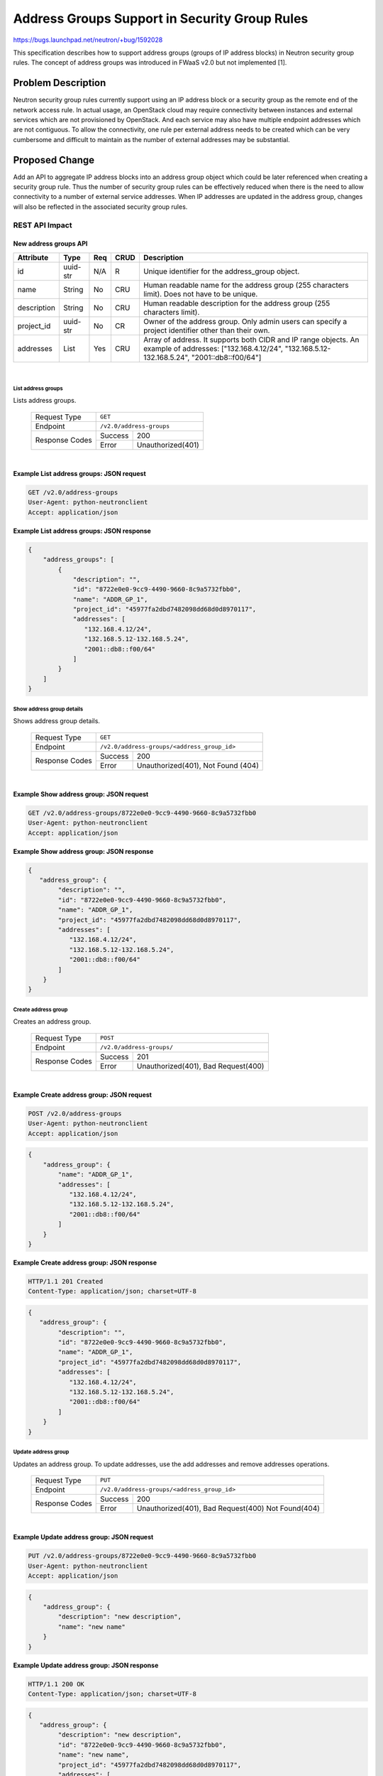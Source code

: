 ..
 This work is licensed under a Creative Commons Attribution 3.0 Unported
 License.

 http://creativecommons.org/licenses/by/3.0/legalcode

==============================================
Address Groups Support in Security Group Rules
==============================================

https://bugs.launchpad.net/neutron/+bug/1592028

This specification describes how to support address groups (groups of IP
address blocks) in Neutron security group rules. The concept of address groups
was introduced in FWaaS v2.0 but not implemented [1].

Problem Description
===================

Neutron security group rules currently support using an IP address block or a
security group as the remote end of the network access rule. In actual usage,
an OpenStack cloud may require connectivity between instances and external
services which are not provisioned by OpenStack. And each service may also
have multiple endpoint addresses which are not contiguous. To allow the
connectivity, one rule per external address needs to be created which can be
very cumbersome and difficult to maintain as the number of external addresses
may be substantial.


Proposed Change
===============

Add an API to aggregate IP address blocks into an address group object which
could be later referenced when creating a security group rule. Thus the number
of security group rules can be effectively reduced when there is the need to
allow connectivity to a number of external service addresses. When IP addresses
are updated in the address group, changes will also be reflected in the
associated security group rules.


REST API Impact
---------------

New address groups API
~~~~~~~~~~~~~~~~~~~~~~

+-------------------+---------+-------+------+---------------------------------------+
| Attribute         | Type    | Req   | CRUD | Description                           |
+===================+=========+=======+======+=======================================+
| id                | uuid-str| N/A   | R    | Unique identifier for the             |
|                   |         |       |      | address_group object.                 |
+-------------------+---------+-------+------+---------------------------------------+
| name              | String  | No    | CRU  | Human readable name for the address   |
|                   |         |       |      | group (255 characters limit). Does not|
|                   |         |       |      | have to be unique.                    |
+-------------------+---------+-------+------+---------------------------------------+
| description       | String  | No    | CRU  | Human readable description for the    |
|                   |         |       |      | address group (255 characters limit). |
+-------------------+---------+-------+------+---------------------------------------+
| project_id        | uuid-str| No    | CR   | Owner of the address group. Only      |
|                   |         |       |      | admin users can specify a project     |
|                   |         |       |      | identifier other than their own.      |
+-------------------+---------+-------+------+---------------------------------------+
| addresses         | List    | Yes   | CRU  | Array of address. It supports both    |
|                   |         |       |      | CIDR and IP range objects.            |
|                   |         |       |      | An example of addresses:              |
|                   |         |       |      | ["132.168.4.12/24",                   |
|                   |         |       |      | "132.168.5.12-132.168.5.24",          |
|                   |         |       |      | "2001::db8::f00/64"]                  |
+-------------------+---------+-------+------+---------------------------------------+

|

List address groups
^^^^^^^^^^^^^^^^^^^

Lists address groups.

    +----------------+------------------------------------------------+
    | Request Type   | ``GET``                                        |
    +----------------+------------------------------------------------+
    | Endpoint       | ``/v2.0/address-groups``                       |
    +----------------+---------+--------------------------------------+
    |                | Success | 200                                  |
    | Response Codes +---------+--------------------------------------+
    |                | Error   | Unauthorized(401)                    |
    +----------------+---------+--------------------------------------+

|

**Example List address groups: JSON request**

.. code::

    GET /v2.0/address-groups
    User-Agent: python-neutronclient
    Accept: application/json

**Example List address groups: JSON response**


.. code::

    {
        "address_groups": [
            {
                "description": "",
                "id": "8722e0e0-9cc9-4490-9660-8c9a5732fbb0",
                "name": "ADDR_GP_1",
                "project_id": "45977fa2dbd7482098dd68d0d8970117",
                "addresses": [
                   "132.168.4.12/24",
                   "132.168.5.12-132.168.5.24",
                   "2001::db8::f00/64"
                ]
            }
        ]
    }

Show address group details
^^^^^^^^^^^^^^^^^^^^^^^^^^

Shows address group details.

    +----------------+----------------------------------------------------+
    | Request Type   | ``GET``                                            |
    +----------------+----------------------------------------------------+
    | Endpoint       | ``/v2.0/address-groups/<address_group_id>``        |
    +----------------+---------+------------------------------------------+
    |                | Success | 200                                      |
    | Response Codes +---------+------------------------------------------+
    |                | Error   | Unauthorized(401), Not Found (404)       |
    +----------------+---------+------------------------------------------+

|

**Example Show address group: JSON request**

.. code::

    GET /v2.0/address-groups/8722e0e0-9cc9-4490-9660-8c9a5732fbb0
    User-Agent: python-neutronclient
    Accept: application/json


**Example Show address group: JSON response**

.. code::

    {
       "address_group": {
            "description": "",
            "id": "8722e0e0-9cc9-4490-9660-8c9a5732fbb0",
            "name": "ADDR_GP_1",
            "project_id": "45977fa2dbd7482098dd68d0d8970117",
            "addresses": [
               "132.168.4.12/24",
               "132.168.5.12-132.168.5.24",
               "2001::db8::f00/64"
            ]
        }
    }



Create address group
^^^^^^^^^^^^^^^^^^^^

Creates an address group.

    +----------------+------------------------------------------------+
    | Request Type   | ``POST``                                       |
    +----------------+------------------------------------------------+
    | Endpoint       | ``/v2.0/address-groups/``                      |
    +----------------+---------+--------------------------------------+
    |                | Success | 201                                  |
    | Response Codes +---------+--------------------------------------+
    |                | Error   | Unauthorized(401), Bad Request(400)  |
    +----------------+---------+--------------------------------------+

|

**Example Create address group: JSON request**

.. code::

    POST /v2.0/address-groups
    User-Agent: python-neutronclient
    Accept: application/json

.. code::

    {
        "address_group": {
            "name": "ADDR_GP_1",
            "addresses": [
               "132.168.4.12/24",
               "132.168.5.12-132.168.5.24",
               "2001::db8::f00/64"
            ]
        }
    }

**Example Create address group: JSON response**

.. code::

    HTTP/1.1 201 Created
    Content-Type: application/json; charset=UTF-8

.. code::

    {
       "address_group": {
            "description": "",
            "id": "8722e0e0-9cc9-4490-9660-8c9a5732fbb0",
            "name": "ADDR_GP_1",
            "project_id": "45977fa2dbd7482098dd68d0d8970117",
            "addresses": [
               "132.168.4.12/24",
               "132.168.5.12-132.168.5.24",
               "2001::db8::f00/64"
            ]
        }
    }


Update address group
^^^^^^^^^^^^^^^^^^^^

Updates an address group. To update addresses, use the add addresses and
remove addresses operations.

    +----------------+----------------------------------------------------+
    | Request Type   | ``PUT``                                            |
    +----------------+----------------------------------------------------+
    | Endpoint       | ``/v2.0/address-groups/<address_group_id>``        |
    +----------------+---------+------------------------------------------+
    |                | Success | 200                                      |
    | Response Codes +---------+------------------------------------------+
    |                | Error   | Unauthorized(401), Bad Request(400) \    |
    |                |         | Not Found(404)                           |
    +----------------+---------+------------------------------------------+

|

**Example Update address group: JSON request**

.. code::

    PUT /v2.0/address-groups/8722e0e0-9cc9-4490-9660-8c9a5732fbb0
    User-Agent: python-neutronclient
    Accept: application/json

.. code::

    {
        "address_group": {
            "description": "new description",
            "name": "new name"
        }
    }


**Example Update address group: JSON response**

.. code::

    HTTP/1.1 200 OK
    Content-Type: application/json; charset=UTF-8

.. code::

    {
       "address_group": {
            "description": "new description",
            "id": "8722e0e0-9cc9-4490-9660-8c9a5732fbb0",
            "name": "new name",
            "project_id": "45977fa2dbd7482098dd68d0d8970117",
            "addresses": [
               "132.168.4.12/24",
               "132.168.5.12-132.168.5.24",
               "2001::db8::f00/64"
            ]
        }
    }


Add addresses to address group
^^^^^^^^^^^^^^^^^^^^^^^^^^^^^^

Add addresses to an existing address group.

    +----------------+------------------------------------------------------------------+
    | Request Type   | ``PUT``                                                          |
    +----------------+------------------------------------------------------------------+
    | Endpoint       | ``/v2.0/address-groups/<address_group_id>/add_addresses``        |
    +----------------+---------+--------------------------------------------------------+
    |                | Success | 200                                                    |
    | Response Codes +---------+--------------------------------------------------------+
    |                | Error   | Unauthorized(401), Bad Request(400), Not Found(404)    |
    +----------------+---------+--------------------------------------------------------+

|

**Example Update addresses: JSON request**

.. code::

    PUT /v2.0/address-groups/8722e0e0-9cc9-4490-9660-8c9a5732fbb0/add_addresses
    User-Agent: python-neutronclient
    Accept: application/json

.. code::

    {
        "addresses": [
           "10.0.0.1/32",
           "2001:3889:120:fe42::/64"
        ]
    }


**Example Update addresses: JSON response**

.. code::

    HTTP/1.1 200 OK
    Content-Type: application/json; charset=UTF-8

.. code::

    {
       "address_group": {
            "description": "",
            "id": "8722e0e0-9cc9-4490-9660-8c9a5732fbb0",
            "name": "ADDR_GP_1",
            "project_id": "45977fa2dbd7482098dd68d0d8970117",
            "addresses": [
               "132.168.4.12/24",
               "132.168.5.12-132.168.5.24",
               "10.0.0.1/32",
               "2001::db8::f00/64",
               "2001:3889:120:fe42::/64"
            ]
        }
    }

Remove addresses from address group
^^^^^^^^^^^^^^^^^^^^^^^^^^^^^^^^^^^

Remove addresses from an existing address group.

    +----------------+------------------------------------------------------------------+
    | Request Type   | ``PUT``                                                          |
    +----------------+------------------------------------------------------------------+
    | Endpoint       | ``/v2.0/address-groups/<address_group_id>/remove_addresses``     |
    +----------------+---------+--------------------------------------------------------+
    |                | Success | 200                                                    |
    | Response Codes +---------+--------------------------------------------------------+
    |                | Error   | Unauthorized(401), Bad Request(400), Not Found(404)    |
    +----------------+---------+--------------------------------------------------------+

|

**Example Remove addresses: JSON request**

.. code::

    PUT /v2.0/address-groups/8722e0e0-9cc9-4490-9660-8c9a5732fbb0/remove_addresses
    User-Agent: python-neutronclient
    Accept: application/json

.. code::

    {
        "addresses": [
           "132.168.4.12/24",
           "2001::db8::f00/64"
        ]
    }


**Example Remove addresses: JSON response**

.. code::

    HTTP/1.1 200 OK
    Content-Type: application/json; charset=UTF-8

.. code::

    {
       "address_group": {
            "description": "",
            "id": "8722e0e0-9cc9-4490-9660-8c9a5732fbb0",
            "name": "ADDR_GP_1",
            "project_id": "45977fa2dbd7482098dd68d0d8970117",
            "addresses": [
               "132.168.5.12-132.168.5.24"
            ]
        }
    }

Delete address group
^^^^^^^^^^^^^^^^^^^^

Deletes an address group.

This operation does not return a response body.

    +----------------+----------------------------------------------------+
    | Request Type   | ``DELETE``                                         |
    +----------------+----------------------------------------------------+
    | Endpoint       | ``/v2.0/address-groups/<address_group_id>``        |
    +----------------+---------+------------------------------------------+
    |                | Success | 204                                      |
    | Response Codes +---------+------------------------------------------+
    |                | Error   | Unauthorized(401), Not Found(404)        |
    |                |         | Conflict(409) The Conflict error response|
    |                |         | is returned when an operation is         |
    |                |         | performed while address group is in use. |
    +----------------+---------+------------------------------------------+

|

**Example Delete address group: JSON request**

.. code::

    DELETE /v2.0/address-groups/8722e0e0-9cc9-4490-9660-8c9a5732fbb0
    User-Agent: python-neutronclient
    Accept: application/json

**Example Delete address group: JSON response**

.. code::

    HTTP/1.1 204 No Content
    Content-Length: 0


Changes to the existing security group rules API
~~~~~~~~~~~~~~~~~~~~~~~~~~~~~~~~~~~~~~~~~~~~~~~~

List security group rules
^^^^^^^^^^^^^^^^^^^^^^^^^

Lists security group rules.

Remote address group id field will be added to response.

.. code::

    GET /v2.0/security-group-rules
    User-Agent: python-neutronclient
    Accept: application/json


**Example List security group rules: JSON response**


.. code::

    {
        "security_group_rules": [
            {
                "direction": "ingress",
                "ethertype": "IPv4",
                "id": "f7d45c89-008e-4bab-88ad-d6811724c51c",
                "port_range_max": null,
                "port_range_min": null,
                "protocol": null,
                "remote_group_id": null,
                "remote_ip_prefix": null,
                "remote_address_group_id": "8722e0e0-9cc9-4490-9660-8c9a5732fbb0",
                "security_group_id": "85cc3048-abc3-43cc-89b3-377341426ac5",
                "project_id": "e4f50856753b4dc6afee5fa6b9b6c550",
                "revision_number": 1,
                "created_at": "2018-03-19T19:16:56Z",
                "updated_at": "2018-03-19T19:16:56Z",
                "tenant_id": "e4f50856753b4dc6afee5fa6b9b6c550",
                "description": ""
            }
        ]
    }

Show security group rule details
^^^^^^^^^^^^^^^^^^^^^^^^^^^^^^^^

Shows security group rule details.

Remote address group id field will be added to response.

**Example Show security group rule: JSON request**

.. code::

    GET /v2.0/security-group-rules/f7d45c89-008e-4bab-88ad-d6811724c51c
    User-Agent: python-neutronclient
    Accept: application/json


**Example Show security group rule: JSON response**

.. code::

    {
        "security_group_rule": {
            "direction": "ingress",
            "ethertype": "IPv4",
            "id": "f7d45c89-008e-4bab-88ad-d6811724c51c",
            "port_range_max": null,
            "port_range_min": null,
            "protocol": null,
            "remote_group_id": null,
            "remote_ip_prefix": null,
            "remote_address_group_id": "8722e0e0-9cc9-4490-9660-8c9a5732fbb0",
            "security_group_id": "85cc3048-abc3-43cc-89b3-377341426ac5",
            "project_id": "e4f50856753b4dc6afee5fa6b9b6c550",
            "revision_number": 1,
            "created_at": "2018-03-19T19:16:56Z",
            "updated_at": "2018-03-19T19:16:56Z",
            "tenant_id": "e4f50856753b4dc6afee5fa6b9b6c550",
            "description": ""
        }
    }



Create security group rule
^^^^^^^^^^^^^^^^^^^^^^^^^^

Creates a security group rule with a remote address group.

Note: At most one of remote-group, remote-ip and remote-address-group can be
specified. The rule is matched when the remote IP address in the packet matches
any one of: remote_ip_address, one of the IP addresses in the address group,
or an IP address of one of the ports in the remote security group.

**Example Create security group rule: JSON request**

.. code::

    POST /v2.0/security-group-rules
    User-Agent: python-neutronclient
    Accept: application/json

.. code::

    {
        "security_group_rule": {
            "direction": "ingress",
            "port_range_min": "80",
            "ethertype": "IPv4",
            "port_range_max": "80",
            "protocol": "tcp",
            "remote_address_group_id": "8722e0e0-9cc9-4490-9660-8c9a5732fbb0",
            "security_group_id": "a7734e61-b545-452d-a3cd-0189cbd9747a"
        }
    }

**Example Create security group rule: JSON response**

.. code::

    HTTP/1.1 201 Created
    Content-Type: application/json; charset=UTF-8

.. code::

    {
        "security_group_rule": {
            "direction": "ingress",
            "ethertype": "IPv4",
            "id": "2bc0accf-312e-429a-956e-e4407625eb62",
            "port_range_max": 80,
            "port_range_min": 80,
            "protocol": "tcp",
            "remote_ip_prefix": null,
            "remote_group_id": null,
            "remote_address_group_id": "8722e0e0-9cc9-4490-9660-8c9a5732fbb0",
            "security_group_id": "a7734e61-b545-452d-a3cd-0189cbd9747a",
            "project_id": "e4f50856753b4dc6afee5fa6b9b6c550",
            "revision_number": 1,
            "tenant_id": "e4f50856753b4dc6afee5fa6b9b6c550",
            "created_at": "2018-03-19T19:16:56Z",
            "updated_at": "2018-03-19T19:16:56Z",
            "description": ""
        }
    }


Data Model Impact
-----------------

The following are the backend database tables for the REST API proposed above.

|
| **Address Groups**

+-------------------+---------+-------+------+----------------------------------------+
| Attribute         | Type    | Req   | CRUD | Description                            |
+===================+=========+=======+======+========================================+
| id                | uuid-str| N/A   | R    | Unique identifier for the              |
|                   |         |       |      | address_group object.                  |
+-------------------+---------+-------+------+----------------------------------------+
| name              | String  | No    | CRU  | Human readable name for the address    |
|                   |         |       |      | group (255 characters limit). Does not |
|                   |         |       |      | have to be unique.                     |
+-------------------+---------+-------+------+----------------------------------------+
| description       | String  | No    | CRU  | Human readable description for the     |
|                   |         |       |      | address group (255 characters limit).  |
+-------------------+---------+-------+------+----------------------------------------+
| project_id        | uuid-str| Yes   | CR   | Owner of the address group. Only       |
|                   |         |       |      | admin users can specify a project      |
|                   |         |       |      | identifier other than their own.       |
+-------------------+---------+-------+------+----------------------------------------+


|
| **Address Group Address Associations**

+-------------------+---------+-------+------+----------------------------------------+
| Attribute         | Type    | Req   | CRUD | Description                            |
+===================+=========+=======+======+========================================+
| address_group_id  | uuid-str| No    | CRU  | UUID of address group.                 |
+-------------------+---------+-------+------+----------------------------------------+
| address           | String  | No    | CRU  | Address that has to be associated to   |
|                   |         |       |      | the address group.                     |
+-------------------+---------+-------+------+----------------------------------------+


|
| **Security Group Rules**

Attribute remote_address_group_id will be added to security group rules table

+------------------------+------------+-----+------+---------------------------------------+
| Attribute              | Type       | Req | CRUD |  Description                          |
+========================+============+=====+======+=======================================+
| remote_address         | String     | No  | CRU  | When a remote_address_group is        |
| _group_id              |            |     |      | specified, it is matched when the     |
|                        |            |     |      | remote IP address in the packet       |
|                        |            |     |      | matches one of the IP addresses in    |
|                        |            |     |      | the address group. This is exclusive  |
|                        |            |     |      | with remote_ip_prefix and             |
|                        |            |     |      | remote_group_id.                      |
+------------------------+------------+-----+------+---------------------------------------+


Implementation
==============

Assignee(s)
-----------

* Hang Yang

Work Items
----------

* REST API update
* DB schema update
* CLI update
* Open vSwitch and iptables firewall drivers update
* RBAC support for address groups
* Documentation update

Testing
=======

Tempest Tests
-------------

* DB mixin and schema tests
* Tempest tests
* CLI tests

Functional Tests
----------------

* New tests need to be written

API Tests
---------

* REST API and attributes validation tests

Documentation Impact
====================

User Documentation
------------------

* Neutron CLI and API documentation have to be modified.

Developer Documentation
-----------------------

* Neutron API devref and documentation need to be updated.

References
==========

[1] https://specs.openstack.org/openstack/neutron-specs/specs/rocky/fwaas-2.0-address-groups-support.html

[2] https://docs.openstack.org/api-ref/network/v2/#security-group-rules-security-group-rules
